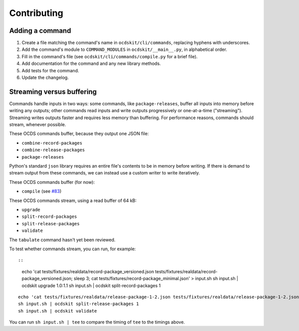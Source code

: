 Contributing
============

Adding a command
----------------

#. Create a file matching the command's name in ``ocdskit/cli/commands``, replacing hyphens with underscores.
#. Add the command's module to ``COMMAND_MODULES`` in ``ocdskit/__main__.py``, in alphabetical order.
#. Fill in the command's file (see ``ocdskit/cli/commands/compile.py`` for a brief file).
#. Add documentation for the command and any new library methods.
#. Add tests for the command.
#. Update the changelog.

Streaming versus buffering
--------------------------

Commands handle inputs in two ways: some commands, like ``package-releases``, buffer all inputs into memory before writing any outputs; other commands read inputs and write outputs progressively or one-at-a-time ("streaming"). Streaming writes outputs faster and requires less memory than buffering. For performance reasons, commands should stream, whenever possible.

These OCDS commands buffer, because they output one JSON file:

* ``combine-record-packages``
* ``combine-release-packages``
* ``package-releases``

Python's standard ``json`` library requires an entire file's contents to be in memory before writing. If there is demand to stream output from these commands, we can instead use a custom writer to write iteratively.

These OCDS commands buffer (for now):

* ``compile`` (see `#83 <https://github.com/open-contracting/ocdskit/issues/83>`__)

These OCDS commands stream, using a read buffer of 64 kB:

* ``upgrade``
* ``split-record-packages``
* ``split-release-packages``
* ``validate``

The ``tabulate`` command hasn't yet been reviewed.

To test whether commands stream, you can run, for example::

::

    echo 'cat tests/fixtures/realdata/record-package_versioned.json tests/fixtures/realdata/record-package_versioned.json; sleep 3; cat tests/fixtures/record-package_minimal.json' > input.sh
    sh input.sh | ocdskit upgrade 1.0:1.1
    sh input.sh | ocdskit split-record-packages 1

::

    echo 'cat tests/fixtures/realdata/release-package-1-2.json tests/fixtures/realdata/release-package-1-2.json; sleep 7; cat tests/fixtures/release-package_minimal.json' > input.sh
    sh input.sh | ocdskit split-release-packages 1
    sh input.sh | ocdskit validate

You can run ``sh input.sh | tee`` to compare the timing of ``tee`` to the timings above.

